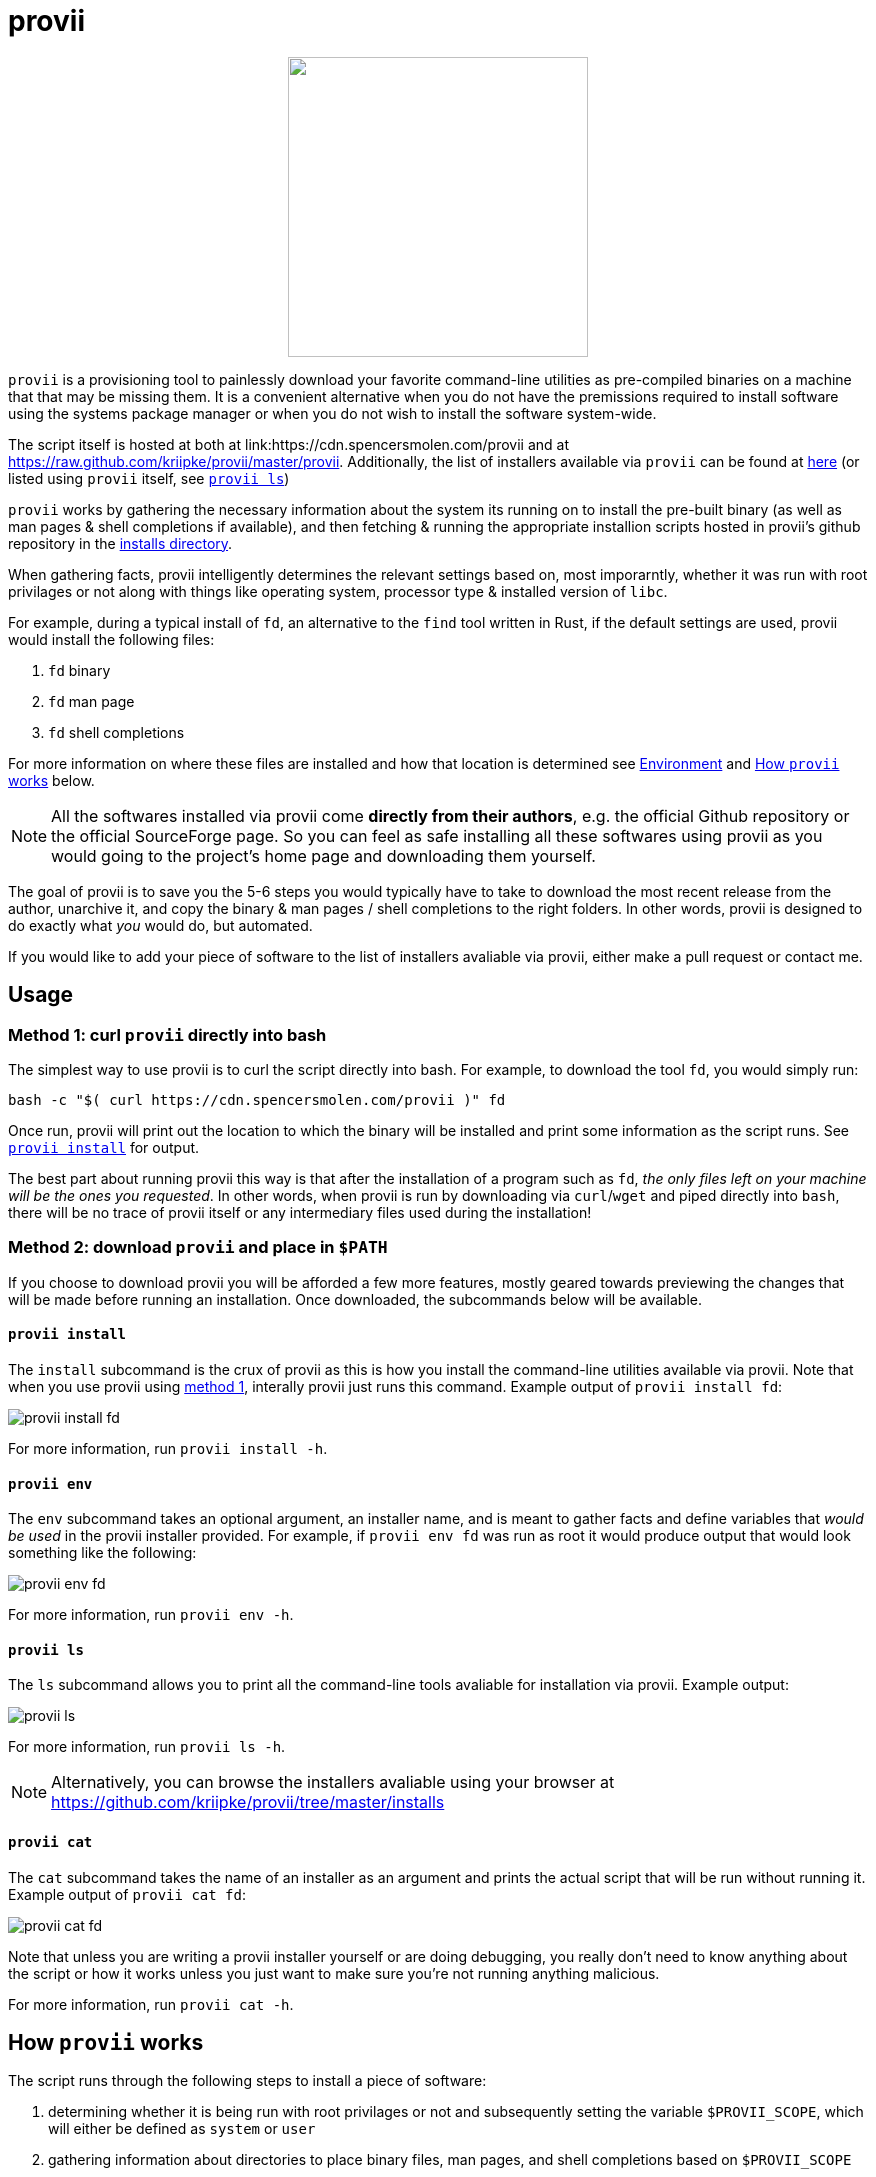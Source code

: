 = provii

++++
<p align="center">
  <img width="300" height="300" src="src/share/provii.png">
</p>
++++

`provii` is a provisioning tool to painlessly download your favorite command-line utilities as pre-compiled binaries on a machine that that may be missing them. It is a convenient alternative when you do not have the premissions required to install software using the systems package manager or when you do not wish to install the software system-wide.

The script itself is hosted at both at link:https://cdn.spencersmolen.com/provii and at link:https://raw.github.com/kriipke/provii/master/provii[]. Additionally, the list of installers available via `provii` can be found at link:https://github.com/kriipke/provii/tree/master/installs[here] (or listed using `provii` itself, see <<provii ls,`provii ls`>>)

`provii` works by gathering the necessary information about the system its running on to install the pre-built binary (as well as man pages & shell completions if available), and then fetching & running the appropriate installion scripts hosted in provii's github repository in the link:https://github.com/kriipke/provii/tree/master/installs[installs directory].

When gathering facts, provii intelligently determines the relevant settings based on, most imporarntly, whether it was run with root privilages or not along with things like operating system, processor type & installed version of `libc`.

For example, during a typical install of `fd`, an alternative to the `find` tool written in Rust, if the default settings are used, provii would install the following files:

. `fd` binary
. `fd` man page
. `fd` shell completions

For more information on where these files are installed and how that location is determined see <<Environment>> and <<How provii works,How `provii` works>> below.

[NOTE]
====
All the softwares installed via provii come *directly from their authors*, e.g. the official Github repository or the official SourceForge page. So you can feel as safe installing all these softwares using provii as you would going to the project's home page and downloading them yourself.
====

The goal of provii is to save you the 5-6 steps you would typically have to take to download the most recent release from the author, unarchive it, and copy the binary & man pages / shell completions to the right folders. In other words, provii is designed to do exactly what _you_ would do, but automated.

If you would like to add your piece of software to the list of installers avaliable via provii, either make a pull request or contact me.

== Usage

=== Method 1: curl `provii` directly into bash

The simplest way to use provii is to curl the script directly into bash. For example, to download the tool `fd`, you would simply run:

[source,bash]
bash -c "$( curl https://cdn.spencersmolen.com/provii )" fd

Once run, provii will print out the location to which the binary will be installed and print some information as the script runs. See <<provii install,`provii install`>> for output.

The best part about running provii this way is that after the installation of a program such as `fd`, _the only files left on your machine will be the ones you requested_. In other words, when provii is run by downloading via `curl`/`wget` and piped directly into `bash`, there will be no trace of provii itself or any intermediary files used during the installation!

=== Method 2: download `provii` and place in `$PATH`

If you choose to download provii you will be afforded a few more features, mostly geared towards previewing the changes that will be made before running an installation. Once downloaded, the subcommands below will be available.

==== `provii install`

The `install` subcommand is the crux of provii as this is how you install the command-line utilities available via provii. Note that when you use provii using <<Method 1: curl `provii` directly into bash,method 1>>, interally provii just runs this command. Example output of `provii install fd`:

image::examples/provii_install.png[provii install fd]


For more information, run `provii install -h`.

==== `provii env`

The `env` subcommand takes an optional argument, an installer name, and is meant to gather facts and define variables that _would be used_ in the provii installer provided. For example, if `provii env fd` was run as root it would produce output that would look something like the following:

image::examples/provii_env.png[provii env fd]


For more information, run `provii env -h`.

==== `provii ls`

The `ls` subcommand allows you to print all the command-line tools avaliable for installation via provii. Example output:

image::examples/provii_ls.png[provii ls]


For more information, run `provii ls -h`.

[NOTE]
Alternatively, you can browse the installers avaliable using your browser at https://github.com/kriipke/provii/tree/master/installs

==== `provii cat`

The `cat` subcommand takes the name of an installer as an argument and prints the actual script that will be run without running it. Example output of `provii cat fd`:

image::examples/provii_cat.png[provii cat fd]


Note that unless you are writing a provii installer yourself or are doing debugging, you really don't need to know anything about the script or how it works unless you just want to make sure you're not running anything malicious.

For more information, run `provii cat -h`.

== How `provii` works

The script runs through the following steps to install a piece of software:

. determining whether it is being run with root privilages or not and subsequently setting the variable `$PROVII_SCOPE`, which will either be defined as `system` or `user`
. gathering information about directories to place binary files, man pages, and shell completions based on `$PROVII_SCOPE`
. gathering information about the current system running provii needed to select and install the correct binary, including this like processor type and operating system
. next, provii creates a `bash` subshell with a clean environment and populates that environment with variables that will be used while running the installation, defined during steps 1, 2 & 3 - for more information on what these varaibles are and how they are used see <<Environment>>.
. finally, within the newly created subshell provii runs the requested installer that has been fetched from the provii Github repository in the link:https://github.com/kriipke/provii/tree/master/installs[installs directory].

== Environment

This section explains all the varaibles that exists in the subshells in which the provii installers are run and how they are defined. This information is of particular interest to those who wish to modify the way that provii works or those who wish to contribute an installer script of their own to the project.

All of the variables listed in <<Environment>> below are the names of the variables as they are used in the provii script itself. These variables are _then_ used to populate the environment of the subshell in which the installer is run under different names. So, for example, when run as root the value assigned to `$PROVII_SYSTEM_BIN` will be avaliable in the installer subshell via `$BIN`. Likewise, if provii is run as a regular user the value assigned to `$PROVII_USER_BIN` will be avaliable via `$BIN`.

These variables are redefined by new names in the subshell  for two reasons:

. so that the installer scripts can be written without any regard to whether they will be run with root privilages or not, while at the same time allowing for provii to be intricately configured in the `proviirc`
. so that any exported varaibles in the shell from which provii is run, e.g. exported varaibles in the environment of the shell in which you run `./provii ...` do not interfere with the operation of provii. For example, if provii did not do this and you had an environment variable named `$BIN`, provii will use that variable as the default install destination for binary files which could cause unintended consequences.

Below is a list of all the varaibles avaliable within the subshells (and consequently the installer scripts) along with how they are defined in their parent shell, e.g. the main provii script before the subshell is entered.

[NOTE]
Variables defined in a `proviirc` file, should one exist on the machine, will not be set according to the logic below, but rather retain the value defined in the `proviirc` file (assuming that value is not null), see <<Configuration>> for more information.

[cols="m,d",options="header"]
|===
|variable
|definition logic

|$SCOPE
a|
. output of `id -u` determines value of `$PROVII_SCOPE`
. when passed to subshell, `$PROVII_SCOPE` -> `$SCOPE`

|$OS
a|
. output of `uname -s` determines value of `$PROVII_SYSTEM`
. when passed to subshell, `PRVOII_SYSTEM` -> `$OS`

|$ARCH
a|
. output of `uname -m` determines value of `$PROVII_MACHINE`
. when passed to subshell, `PRVOII_MACHINE` -> `$ARCH`

|$LIBC
a|
. output of `ldd --version` determines value of `$PROVII_LIBC`
. when passed to subshell, `$PROVII_LIBC` -> `$LIBC`

|$CACHE
a|
. hard-coded, `PROVII_CACHE=~/.cache/provii`
. when passed to subshell, `$PROVII_CACHE` -> `$CACHE`

|$LOG
a|
. hard-coded, `PROVII_LOG=$PROVII_CACHE/run.log`
. when passed to subshell, `$PROVII_LOG` -> `$LOG`

|$BIN
a|
. value of `$PROVII_BIN` set
.. _when run as root_, `PROVII_BIN=/usr/local/bin`
.. _when run as regular user_, `PROVII_BIN=~/.local/bin`
. when passed to subshell, `$PROVII_BIN` -> `$BIN`

|$MAN
a|
. value of `$PROVII_MAN` set
.. _when run as root_
... if `/usr/share/man` listed in output of `manpath`, then `/usr/share/man` -> `$PROVII_MAN`
... elif, first directory listed in the output of `manpath` -> `$PROVII_MAN`
... else, `$PROVII_MAN` remains unset
.. _regular user_
... if `~/.local/share/man` listed in output of `manpath`, then `~/.local/share/man` -> `$PROVII_MAN`
... elif, first directory listed in the output of `manpath` prefixed with `$HOME` -> `$PROVII_MAN`
... else, `$PROVII_MAN` remains unset
. when passed to subshell, _if `$PROVII_MAN` was set_ `$PROVII_MAN` -> `$MAN`

|$ZSH_COMP
a|
. value of `$PROVII_ZSH_COMP` set
.. _when run as root_
... if first directory contained in the value of `$fpath` containing `completion` prefixed with `/usr` or `/etc` -> `$PROVII_ZSH_COMP`
... elif, first directory contained in the value of `$fpath` containing `custom` prefixed with `/usr` or `/etc` -> `$PROVII_ZSH_COMP`
... else, `$PROVII_ZSH_COMP` remains unset
.. _when run as regular user_
... if first directory contained in the value of `$fpath` containing `completion` prefixed with `$HOME` -> `$PROVII_ZSH_COMP`
... elif, first directory contained in the value of `$fpath` containing `custom` prefixed with `$HOME` -> `$PROVII_ZSH_COMP`
... else, `$PROVII_ZSH_COMP` remains unset
. when passed to subshell,  _if `$PROVII_ZSH_COMP` was set_ `$PROVII_ZSH_COMP` -> `$ZSH_COMP`

|$BASH_COMP
a|
. value of `$PROVII_BASH_COMP` set
.. _when run as root_, `PROVII_BASH_COMP=/etc/bash_completion.d`
.. _when run as regular user_
... when `bash-completion` version >= 2.9, `PROVII_BASH_COMP=~/bash-completion.d`
... when `bash-completion` version < 2.9, `PROVII_BASH_COMP=${XDG_DATA_HOME:-$HOME/.local/share}/bash-completion.d`
. when passed to subshell, `$PROVII_BASH_COMP` -> `$BASH_COMP`
|===

== Configuration

If you wish to change the default operation of provii as explained in the <<Environment>> section, you may explicitly define the value of the variables that dictate the operation of provii in a `proviirc` file. `provii` will check for a configuration file containing variable definitions in the following locations:

- `$XDG_CONFIG_HOME/proviirc`, if `$XDG_CONFIG_HOME` is defined
- `$HOME/.config/proviirc` otherwise

Below is a sample configuration file with all of the possible variables and their default values. Variables without values listed below do not have a hard-coded default value but rather, their value is dynamically determined at runtime unless they are explicitly defined in the configuration file. For more information see <<Environment>>.

[NOTE]
The `proviirc` can contain as few or as many variables as you wish. However, it would only make sense to explictly define a variable in `proviirc` if you wish to override the default value as determined by the logic explained in the  <<Environment>> section.

[source]
----
# Sample ~/.config/proviirc with default values
# variables without values have values that are dynamically determined at runtime,
# unless they are explicitly defined in the proviirc, in which case that value is used

PROVII_CACHE=~/.cache/provii
PROVII_LOG=$PROVII_CACHE/run.log

PROVII_SCOPE=
PROVII_ARCH=
PROVII_OS=
PROVII_LIBC=

# variables used when $PROVII_SCOPE == system

PROVII_SYSTEM_BIN=/usr/local/bin
PROVII_SYSTEM_MAN=/usr/share/man
PROVII_SYSTEM_ZSH_COMP=
PROVII_SYSTEM_BASH_COMP=/etc/bash_completion.d

# variables used when $PROVII_SCOPE == user

PROVII_USER_BIN=~/.local/bin
PROVII_USER_MAN=~/.local/share/man
PROVII_USER_ZSH_COMP=
PROVII_USER_BASH_COMP=
----
